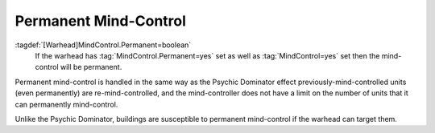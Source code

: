 Permanent Mind-Control
``````````````````````

:tagdef:`[Warhead]MindControl.Permanent=boolean`
  If the warhead has :tag:`MindControl.Permanent=yes` set as well as
  :tag:`MindControl=yes` set then the mind-control will be permanent.

.. versionadded:: 0.1

Permanent mind-control is handled in the same way as the Psychic Dominator
effect previously-mind-controlled units (even permanently) are
re-mind-controlled, and the mind-controller does not have a limit on the number
of units that it can permanently mind-control.

Unlike the Psychic Dominator, buildings are susceptible to permanent
mind-control if the warhead can target them.

.. index:: Warheads; Permanent mind-control weapons.

.. versionadded:: 0.1
